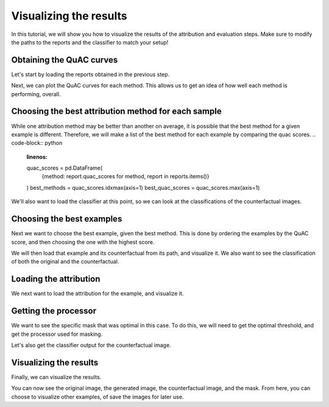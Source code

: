 =======================
Visualizing the results
=======================

In this tutorial, we will show you how to visualize the results of the attribution and evaluation steps.
Make sure to modify the paths to the reports and the classifier to match your setup!

Obtaining the QuAC curves
=========================
Let's start by loading the reports obtained in the previous step.

.. code-block:: python
    :linenos:
    report_directory = "/path/to/report/directory/"


    from quac.report import Report

    reports = {
        method: Report(name=method)
        for method in [
            "DDeepLift",
            "DIntegratedGradients",
        ]
    }

    for method, report in reports.items():
        report.load(report_directory + method + "/default.json")

Next, we can plot the QuAC curves for each method.
This allows us to get an idea of how well each method is performing, overall.

.. code-block:: python
    :linenos:

    import matplotlib.pyplot as plt

    fig, ax = plt.subplots()
    for method, report in reports.items():
        report.plot_curve(ax=ax)
    # Add the legend
    plt.legend()
    plt.show()


Choosing the best attribution method for each sample
====================================================

While one attribution method may be better than another on average, it is possible that the best method for a given example is different.
Therefore, we will make a list of the best method for each example by comparing the quac scores.
.. code-block:: python
    :linenos:
    quac_scores = pd.DataFrame(
        {method: report.quac_scores for method, report in reports.items()}
    )
    best_methods = quac_scores.idxmax(axis=1)
    best_quac_scores = quac_scores.max(axis=1)

We'll also want to load the classifier at this point, so we can look at the classifications of the counterfactual images.

.. code-block:: python
    :linenos:
    import torch

    classifier = torch.jit.load("/path/to/classifier/model.pt")


Choosing the best examples
==========================
Next we want to choose the best example, given the best method.
This is done by ordering the examples by the QuAC score, and then choosing the one with the highest score.

.. code-block:: python
    :linenos:
    order = best_quac_scores[::-1].argsort()

    # For example, choose the 10th best example
    idx = 10
    # Get the corresponding report
    report = reports[best_methods[order[idx]]]

We will then load that example and its counterfactual from its path, and visualize it.
We also want to see the classification of both the original and the counterfactual.

.. code-block:: python
    :linenos:
    # Transform to apply to the images so they match each other
    # loading
    from PIL import Image

    image_path, generated_path = report.paths[order[idx]], report.target_paths[order[idx]]
    image, generated_image = Image.open(image_path), Image.open(generated_path)

    prediction = report.predictions[order[idx]]
    target_prediction = report.target_predictions[order[idx]]

    image_path, generated_path = report.paths[order[idx]], report.target_paths[order[idx]]
    image, generated_image = Image.open(image_path), Image.open(generated_path)

    prediction = report.predictions[order[idx]]
    target_prediction = report.target_predictions[order[idx]]

Loading the attribution
=======================
We next want to load the attribution for the example, and visualize it.

.. code-block:: python
    :linenos:

    attribution_path = report.attribution_paths[order[idx]]
    attribution = np.load(attribution_path)

Getting the processor
=====================
We want to see the specific mask that was optimal in this case.
To do this, we will need to get the optimal threshold, and get the processor used for masking.

.. code-block:: python
    :linenos:
    from quac.evaluation import Processor

    gaussian_kernel_size = 11
    struc = 10
    thresh = report.optimal_thresholds()[order[idx]]
    print(thresh)
    processor = Processor(gaussian_kernel_size=gaussian_kernel_size, struc=struc)

    mask, _ = processor.create_mask(attribution, thresh)
    rgb_mask = mask.transpose(1, 2, 0)
    # zero-out the green and blue channels
    rgb_mask[:, :, 1] = 0
    rgb_mask[:, :, 2] = 0
    counterfactual = np.array(generated_image) / 255 * rgb_mask + np.array(image) / 255 * (1.0 - rgb_mask)

Let's also get the classifier output for the counterfactual image.

.. code-block:: python
    :linenos:

    classifier_output = classifier(
        torch.tensor(counterfactual).permute(2, 0, 1).float().unsqueeze(0).to(device)
    )
    counterfactual_prediction = softmax(classifier_output[0].detach().cpu().numpy())

Visualizing the results
=======================
Finally, we can visualize the results.

.. code-block:: python
    :linenos:

    fig, axes = plt.subplots(2, 4)
    axes[1, 0].imshow(image)
    axes[0, 0].bar(np.arange(len(prediction)), prediction)
    axes[1, 1].imshow(generated_image)
    axes[0, 1].bar(np.arange(len(target_prediction)), target_prediction)
    axes[0, 2].bar(np.arange(len(counterfactual_prediction)), counterfactual_prediction)
    axes[1, 2].imshow(counterfactual)
    axes[1, 3].imshow(rgb_mask)
    axes[0, 3].axis("off")
    fig.suptitle(f"QuAC Score: {report.quac_scores[order[idx]]}")
    plt.show()

You can now see the original image, the generated image, the counterfactual image, and the mask.
From here, you can choose to visualize other examples, of save the images for later use.
